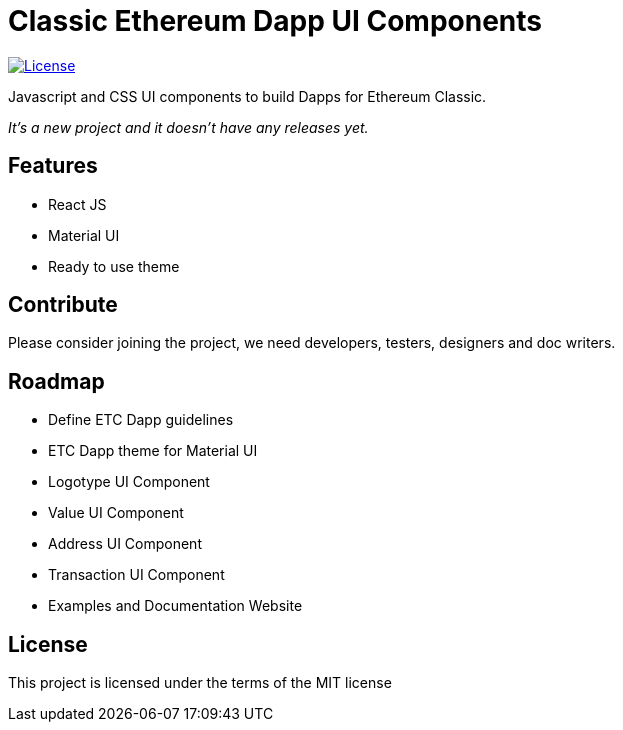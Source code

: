 Classic Ethereum Dapp UI Components
===================================

image:https://img.shields.io/github/license/ethereumproject/classic-dapp-ui.svg?maxAge=2592000["License", link="https://github.com/ethereumproject/classic-dapp-ui/blob/master/LICENSE"]

Javascript and CSS UI components to build Dapps for Ethereum Classic.

_It's a new project and it doesn't have any releases yet._

## Features

* React JS
* Material UI
* Ready to use theme

## Contribute

Please consider joining the project, we need developers, testers, designers and doc writers.

## Roadmap

* Define ETC Dapp guidelines
* ETC Dapp theme for Material UI
* Logotype UI Component
* Value UI Component
* Address UI Component
* Transaction UI Component
* Examples and Documentation Website

## License

This project is licensed under the terms of the MIT license